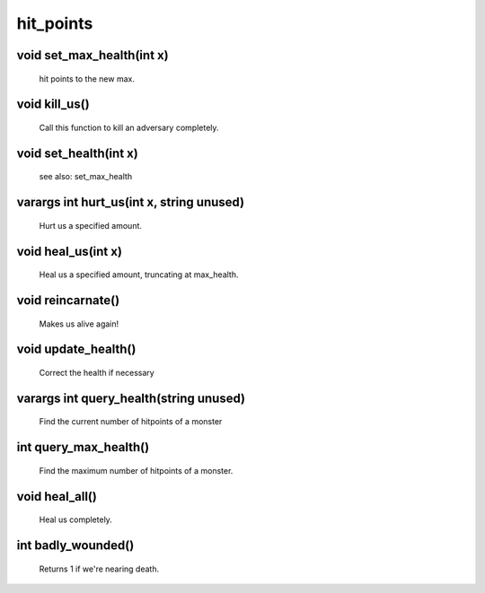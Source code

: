 hit_points
==========

void set_max_health(int x)
--------------------------

 hit points to the new max.

void kill_us()
--------------

 Call this function to kill an adversary completely.

void set_health(int x)
----------------------

 see also: set_max_health

varargs int hurt_us(int x, string unused)
-----------------------------------------

 Hurt us a specified amount.

void heal_us(int x)
-------------------

 Heal us a specified amount, truncating at max_health.

void reincarnate()
------------------

 Makes us alive again!

void update_health()
--------------------

 Correct the health if necessary 

varargs int query_health(string unused)
---------------------------------------

 Find the current number of hitpoints of a monster

int query_max_health()
----------------------

 Find the maximum number of hitpoints of a monster.

void heal_all()
---------------

 Heal us completely.

int badly_wounded()
-------------------

 Returns 1 if we're nearing death.